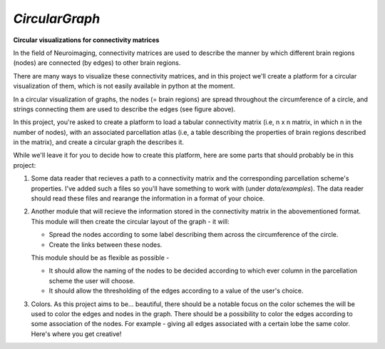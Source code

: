 *CircularGraph*
================
**Circular visualizations for connectivity matrices**

.. image:: data/images/circular_graph_example.png
    :width: 400
    :align: center
    :alt: Examplary Circular Graph

In the field of Neuroimaging, connectivity matrices are used to describe 
the manner by which different brain regions (nodes) are connected (by edges) to other brain regions.

There are many ways to visualize these connectivity matrices, and in this project we'll create a platform 
for a circular visualization of them, which is not easily available in python at the moment.


In a circular visualization of graphs, the nodes (= brain regions) are spread throughout the circumference of a circle,
and strings connecting them are used to describe the edges (see figure above).

In this project, you're asked to create a platform to load a tabular connectivity matrix (i.e, n x n matrix, in which n in the number of nodes),
with an associated parcellation atlas (i.e, a table describing the properties of brain regions described in the matrix),
and create a circular graph the describes it.

While we'll leave it for you to decide how to create this platform, here are some parts that should probably be in this project:

1. Some data reader that recieves a path to a connectivity matrix and the corresponding parcellation scheme's properties.
   I've added such a files so you'll have something to work with (under `data/examples`).
   The data reader should read these files and rearange the information in a format of your choice.
2. Another module that will recieve the information stored in the connectivity matrix in the abovementioned format.
   This module will then create the circular layout of the graph - it will:

   - Spread the nodes according to some label describing them across the circumference of the circle.
   - Create the links between these nodes.

   This module should be as flexible as possible - 

   - It should allow the naming of the nodes to be decided according to which ever column in the parcellation scheme the user will choose.
   - It should allow the thresholding of the edges according to a value of the user's choice.
  
3. Colors.
   As this project aims to be... beautiful, there should be a notable focus on the color schemes the will be used to color the edges and nodes in the graph.
   There should be a possibility to color the edges according to some association of the nodes.
   For example - giving all edges associated with a certain lobe the same color.
   Here's where you get creative!

.. image:: data/images/imagination.jpeg
    :width: 400
    :align: center
    :alt: imagination
